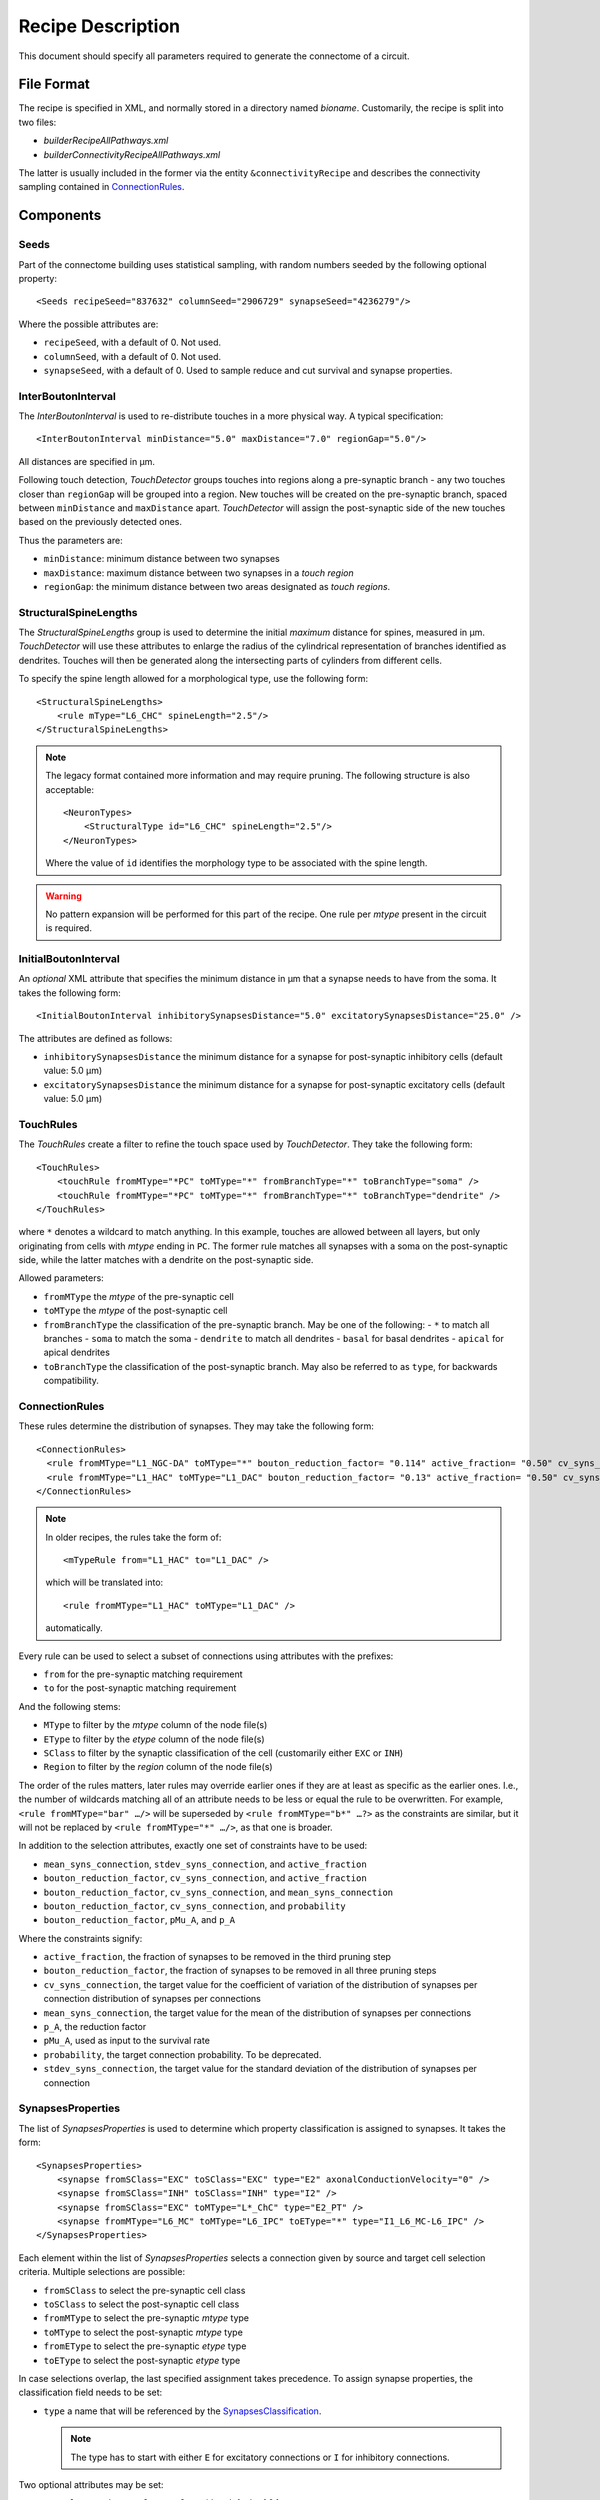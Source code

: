 .. _recipe:

Recipe Description
==================

.. highlight:: xml

This document should specify all parameters required to generate the
connectome of a circuit.

File Format
-----------

The recipe is specified in XML, and normally stored in a directory named
`bioname`.  Customarily, the recipe is split into two files:

- `builderRecipeAllPathways.xml`
- `builderConnectivityRecipeAllPathways.xml`

The latter is usually included in the former via the entity
``&connectivityRecipe`` and describes the connectivity sampling contained
in `ConnectionRules`_.

Components
----------

Seeds
~~~~~

Part of the connectome building uses statistical sampling, with random
numbers seeded by the following optional property::

    <Seeds recipeSeed="837632" columnSeed="2906729" synapseSeed="4236279"/>

Where the possible attributes are:

- ``recipeSeed``, with a default of 0. Not used.
- ``columnSeed``, with a default of 0. Not used.
- ``synapseSeed``, with a default of 0. Used to sample reduce and cut
  survival and synapse properties.

InterBoutonInterval
~~~~~~~~~~~~~~~~~~~

The `InterBoutonInterval` is used to re-distribute touches in a more
physical way. A typical specification::

    <InterBoutonInterval minDistance="5.0" maxDistance="7.0" regionGap="5.0"/>

All distances are specified in μm.

Following touch detection, `TouchDetector` groups touches into regions
along a pre-synaptic branch - any two touches closer than ``regionGap``
will be grouped into a region. New touches will be created on the
pre-synaptic branch, spaced between ``minDistance`` and ``maxDistance``
apart. `TouchDetector` will assign the post-synaptic side of the new
touches based on the previously detected ones.

Thus the parameters are:

- ``minDistance``: minimum distance between two synapses
- ``maxDistance``: maximum distance between two synapses in a `touch
  region`
- ``regionGap``: the minimum distance between two areas designated as
  `touch regions`.

StructuralSpineLengths
~~~~~~~~~~~~~~~~~~~~~~

The `StructuralSpineLengths` group is used to determine the initial
*maximum* distance for spines, measured in µm.
`TouchDetector` will use these attributes to enlarge the radius of the
cylindrical representation of branches identified as dendrites.
Touches will then be generated along the intersecting parts of cylinders
from different cells.

To specify the spine length allowed for a morphological type, use the
following form:
::

      <StructuralSpineLengths>
          <rule mType="L6_CHC" spineLength="2.5"/>
      </StructuralSpineLengths>

.. note::
   The legacy format contained more information and may require pruning.
   The following structure is also acceptable:
   ::

      <NeuronTypes>
          <StructuralType id="L6_CHC" spineLength="2.5"/>
      </NeuronTypes>

   Where the value of ``id`` identifies the morphology type to be
   associated with the spine length.

.. warning::
   No pattern expansion will be performed for this part of the recipe.
   One rule per `mtype` present in the circuit is required.

InitialBoutonInterval
~~~~~~~~~~~~~~~~~~~~~

An *optional* XML attribute that specifies the minimum distance in μm that a
synapse needs to have from the soma. It takes the following form::

    <InitialBoutonInterval inhibitorySynapsesDistance="5.0" excitatorySynapsesDistance="25.0" />

The attributes are defined as follows:

- ``inhibitorySynapsesDistance`` the minimum distance for a synapse for
  post-synaptic inhibitory cells (default value: 5.0 μm)
- ``excitatorySynapsesDistance`` the minimum distance for a synapse for
  post-synaptic excitatory cells (default value: 5.0 μm)


TouchRules
~~~~~~~~~~

The `TouchRules` create a filter to refine the touch space used by
`TouchDetector`. They take the following form::

    <TouchRules>
        <touchRule fromMType="*PC" toMType="*" fromBranchType="*" toBranchType="soma" />
        <touchRule fromMType="*PC" toMType="*" fromBranchType="*" toBranchType="dendrite" />
    </TouchRules>

where ``*`` denotes a wildcard to match anything. In this example, touches
are allowed between all layers, but only originating from cells with
`mtype` ending in ``PC``. The former rule matches all synapses with a soma
on the post-synaptic side, while the latter matches with a dendrite on the
post-synaptic side.

Allowed parameters:

- ``fromMType`` the `mtype` of the pre-synaptic cell
- ``toMType`` the `mtype` of the post-synaptic cell
- ``fromBranchType`` the classification of the pre-synaptic branch. May be one of
  the following:
  - ``*`` to match all branches
  - ``soma`` to match the soma
  - ``dendrite`` to match all dendrites
  - ``basal`` for basal dendrites
  - ``apical`` for apical dendrites
- ``toBranchType`` the classification of the post-synaptic branch. May
  also be referred to as ``type``, for backwards compatibility.

ConnectionRules
~~~~~~~~~~~~~~~

These rules determine the distribution of synapses. They may take the
following form::

    <ConnectionRules>
      <rule fromMType="L1_NGC-DA" toMType="*" bouton_reduction_factor= "0.114" active_fraction= "0.50" cv_syns_connection= "0.25" />
      <rule fromMType="L1_HAC" toMType="L1_DAC" bouton_reduction_factor= "0.13" active_fraction= "0.50" cv_syns_connection= "0.25" />
    </ConnectionRules>

.. note::
   In older recipes, the rules take the form of:
   ::

      <mTypeRule from="L1_HAC" to="L1_DAC" />

   which will be translated into:
   ::

      <rule fromMType="L1_HAC" toMType="L1_DAC" />

   automatically.

Every rule can be used to select a subset of connections using attributes
with the prefixes:

- ``from`` for the pre-synaptic matching requirement
- ``to`` for the post-synaptic matching requirement

And the following stems:

- ``MType`` to filter by the `mtype` column of the node file(s)
- ``EType`` to filter by the `etype` column of the node file(s)
- ``SClass`` to filter by the synaptic classification of the cell
  (customarily either ``EXC`` or ``INH``)
- ``Region`` to filter by the `region` column of the node file(s)

The order of the rules matters, later rules may override earlier ones if
they are at least as specific as the earlier ones.
I.e., the number of wildcards matching all of an attribute needs to be less
or equal the rule to be overwritten.
For example, ``<rule fromMType="bar" …/>`` will be superseded by ``<rule
fromMType="b*" …?>`` as the constraints are similar, but it will not be
replaced by ``<rule fromMType="*" …/>``, as that one is broader.

In addition to the selection attributes, exactly one set of constraints have to
be used:

- ``mean_syns_connection``, ``stdev_syns_connection``, and ``active_fraction``
- ``bouton_reduction_factor``, ``cv_syns_connection``, and ``active_fraction``
- ``bouton_reduction_factor``, ``cv_syns_connection``, and ``mean_syns_connection``
- ``bouton_reduction_factor``, ``cv_syns_connection``, and ``probability``
- ``bouton_reduction_factor``, ``pMu_A``, and ``p_A``

Where the constraints signify:

- ``active_fraction``, the fraction of synapses to be removed in the third
  pruning step
- ``bouton_reduction_factor``, the fraction of synapses to be removed in
  all three pruning steps
- ``cv_syns_connection``, the target value for the coefficient of
  variation of the distribution of synapses per connection distribution of
  synapses per connections
- ``mean_syns_connection``, the target value for the mean of the
  distribution of synapses per connections
- ``p_A``, the reduction factor
- ``pMu_A``, used as input to the survival rate
- ``probability``, the target connection probability. To be deprecated.
- ``stdev_syns_connection``, the target value for the standard deviation
  of the distribution of synapses per connection

SynapsesProperties
~~~~~~~~~~~~~~~~~~

The list of `SynapsesProperties` is used to determine which property
classification is assigned to synapses. It takes the form::

    <SynapsesProperties>
        <synapse fromSClass="EXC" toSClass="EXC" type="E2" axonalConductionVelocity="0" />
        <synapse fromSClass="INH" toSClass="INH" type="I2" />
        <synapse fromSClass="EXC" toMType="L*_ChC" type="E2_PT" />
        <synapse fromMType="L6_MC" toMType="L6_IPC" toEType="*" type="I1_L6_MC-L6_IPC" />
    </SynapsesProperties>

Each element within the list of `SynapsesProperties` selects a connection
given by source and target cell selection criteria. Multiple selections are
possible:

- ``fromSClass`` to select the pre-synaptic cell class
- ``toSClass`` to select the post-synaptic cell class
- ``fromMType`` to select the pre-synaptic `mtype` type
- ``toMType`` to select the post-synaptic `mtype` type
- ``fromEType`` to select the pre-synaptic `etype` type
- ``toEType`` to select the post-synaptic `etype` type

In case selections overlap, the last specified assignment takes precedence.
To assign synapse properties, the classification field needs to be set:

- ``type`` a name that will be referenced by the
  `SynapsesClassification`_.

  .. note::

     The type has to start with either ``E`` for excitatory connections or
     ``I`` for inhibitory connections.

Two optional attributes may be set:

- ``neuralTransmitterReleaseDelay`` with a default of 0.1
- ``axonalConductionVelocity`` with a default of 300 m/s

These two attributes may also be present in the ``SynapsesProperties``
element, setting default values for all ``synapse`` elements::

    <SynapsesProperties neuralTransmitterReleaseDelay="10.5" axonalConductionVelocity="123.0">

.. _recipe_properties:

SynapsesClassification
~~~~~~~~~~~~~~~~~~~~~~

Once a classification is assigned to connections, properties are assigned
to connections by using the `SynapsesClassification` section::

    <SynapsesClassification>
      <class id="E2"  gsyn="0.792" gsynSD="0.528" nsyn="5.00" nsynSD="2.00" dtc="1.74" dtcSD="0.18" u="0.50" uSD="0.02" d="671" dSD="17" f="017" fSD="5" nrrp="1" />
    </SynapsesClassification>

Here, the ``id`` field has to match a ``type`` value of the
`SynapsesProperties`. The properties are assigned using the following
random number distributions, using a mean `m` and standard deviation `sd`:

- A Gamma-distribution, with shape parameter equal to `m² / sd²`, and
  scale parameter equal to `sd² / m`.
- A truncated Normal-distribution, where values are redrawn until they are
  both positive and within the range of `m±sd`.
- A Poisson-distribution using only `m`.

The same drawn number is reused for all synapses within the same source to
target cell connection.

The following properties are supported, with the mean specified by the
property name, and the standard deviation by appending ``SD`` to the
property name:

- `gsyn`, the peak conductance (in nS) for a single synaptic contact, following a Gamma distribution
- `d`, time constant (in ms) for recovery from depression, following a Gamma distribution
- `f`, time constant (in ms) for recovery from facilitation, following a Gamma distribution
- `u`, utilization of synaptic efficacy, following a truncated Normal distribution
- `dtc`, decay time constant (in ms), following a truncated Normal distribution
- `nrrp`, number of vesicles in readily releasable pool, following a Poisson distribution

Truncated Normal distributions are limited to the central value ±σ and are
re-rolled until positive values has been obtained.

Two optional attributes can be specified, where each attribute will have to
be given for all `SynapsesClassification` elements:

- `gsynSRSF`, the scale factor for the conductance; `SRSF`: 'synaptic receptor scaling factor'
- `uHillCoefficient`, a coefficient describing the scaling of `u` to be
  done by the simulator:

  .. math::

     u_\text{final} = u \cdot y \cdot \frac{ca^4}{u_\text{Hill}^4 + ca^4}

  where :math:`ca` denotes the simulated calcium concentration in
  millimolar and :math:`y` a scalar such that at
  :math:`ca = 2.0:\ u_\text{final} = u`. (Markram et al., 2015)

These attributes will be copied for each synapse corresponding to its
classification.  If they are not specified, no corresponding columns will
be created in the output.

SynapsesReposition
~~~~~~~~~~~~~~~~~~

The `SynapsesReposition` section allows to shift the post-synaptic side of
touches, e.g., for chandelier cells from the soma to the first axon
section::

    <SynapsesReposition>
        <shift fromMType="L*_CHC" toMType="*" type="AIS"/>
        <shift fromMType="SP_AA" toMType="*" type="AIS"/>
    </SynapsesReposition>

Allowed properties are:

- ``fromMType`` to select the pre-synaptic cell `mtype`
- ``toMType`` to select the post-synaptic cell `mtype`
- ``type`` for the kind of shift. Currently only ``AIS`` for shifts to the
  first axon section from the soma is supported.

Consumers and invocation order
------------------------------

- TouchDetector. Uses the following parts:
   - `StructuralSpineLengths`_
   - `InterBoutonInterval`_
- Spykfunc. Uses the following parts:
   - `Seeds`_
   - `InitialBoutonInterval`_, used by the `BoutonDistance` filter
   - `TouchRules`_, used by the similarly named filter (functional execution only)
   - `ConnectionRules`_, used by the filter `ReduceAndCut` (functional execution only)
   - `SynapsesProperties`_, used to assign synapses classification
   - `SynapsesClassification`_, used to assign synapses properties
   - `SynapsesReposition`_, used to shift post-synaptic segments away from
     the soma
